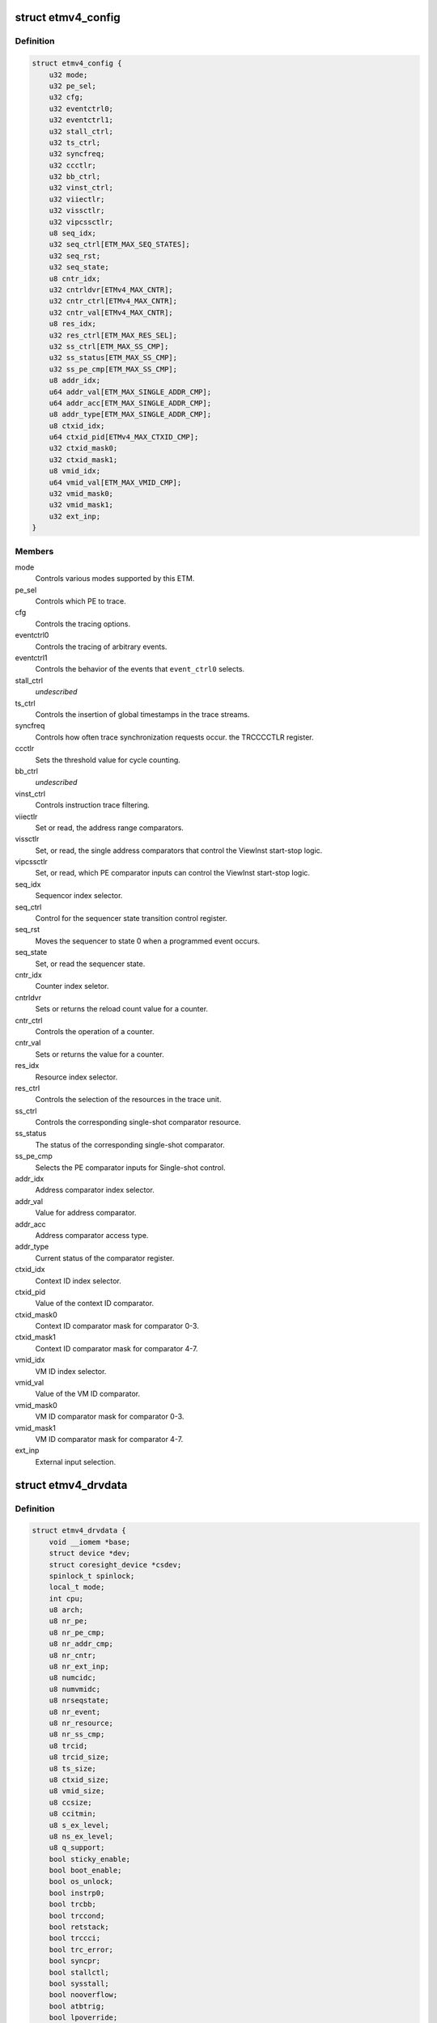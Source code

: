 .. -*- coding: utf-8; mode: rst -*-
.. src-file: drivers/hwtracing/coresight/coresight-etm4x.h

.. _`etmv4_config`:

struct etmv4_config
===================

.. c:type:: struct etmv4_config

    configuration information related to an ETMv4

.. _`etmv4_config.definition`:

Definition
----------

.. code-block:: c

    struct etmv4_config {
        u32 mode;
        u32 pe_sel;
        u32 cfg;
        u32 eventctrl0;
        u32 eventctrl1;
        u32 stall_ctrl;
        u32 ts_ctrl;
        u32 syncfreq;
        u32 ccctlr;
        u32 bb_ctrl;
        u32 vinst_ctrl;
        u32 viiectlr;
        u32 vissctlr;
        u32 vipcssctlr;
        u8 seq_idx;
        u32 seq_ctrl[ETM_MAX_SEQ_STATES];
        u32 seq_rst;
        u32 seq_state;
        u8 cntr_idx;
        u32 cntrldvr[ETMv4_MAX_CNTR];
        u32 cntr_ctrl[ETMv4_MAX_CNTR];
        u32 cntr_val[ETMv4_MAX_CNTR];
        u8 res_idx;
        u32 res_ctrl[ETM_MAX_RES_SEL];
        u32 ss_ctrl[ETM_MAX_SS_CMP];
        u32 ss_status[ETM_MAX_SS_CMP];
        u32 ss_pe_cmp[ETM_MAX_SS_CMP];
        u8 addr_idx;
        u64 addr_val[ETM_MAX_SINGLE_ADDR_CMP];
        u64 addr_acc[ETM_MAX_SINGLE_ADDR_CMP];
        u8 addr_type[ETM_MAX_SINGLE_ADDR_CMP];
        u8 ctxid_idx;
        u64 ctxid_pid[ETMv4_MAX_CTXID_CMP];
        u32 ctxid_mask0;
        u32 ctxid_mask1;
        u8 vmid_idx;
        u64 vmid_val[ETM_MAX_VMID_CMP];
        u32 vmid_mask0;
        u32 vmid_mask1;
        u32 ext_inp;
    }

.. _`etmv4_config.members`:

Members
-------

mode
    Controls various modes supported by this ETM.

pe_sel
    Controls which PE to trace.

cfg
    Controls the tracing options.

eventctrl0
    Controls the tracing of arbitrary events.

eventctrl1
    Controls the behavior of the events that \ ``event_ctrl0``\  selects.

stall_ctrl
    *undescribed*

ts_ctrl
    Controls the insertion of global timestamps in the
    trace streams.

syncfreq
    Controls how often trace synchronization requests occur.
    the TRCCCCTLR register.

ccctlr
    Sets the threshold value for cycle counting.

bb_ctrl
    *undescribed*

vinst_ctrl
    Controls instruction trace filtering.

viiectlr
    Set or read, the address range comparators.

vissctlr
    Set, or read, the single address comparators that control the
    ViewInst start-stop logic.

vipcssctlr
    Set, or read, which PE comparator inputs can control the
    ViewInst start-stop logic.

seq_idx
    Sequencor index selector.

seq_ctrl
    Control for the sequencer state transition control register.

seq_rst
    Moves the sequencer to state 0 when a programmed event occurs.

seq_state
    Set, or read the sequencer state.

cntr_idx
    Counter index seletor.

cntrldvr
    Sets or returns the reload count value for a counter.

cntr_ctrl
    Controls the operation of a counter.

cntr_val
    Sets or returns the value for a counter.

res_idx
    Resource index selector.

res_ctrl
    Controls the selection of the resources in the trace unit.

ss_ctrl
    Controls the corresponding single-shot comparator resource.

ss_status
    The status of the corresponding single-shot comparator.

ss_pe_cmp
    Selects the PE comparator inputs for Single-shot control.

addr_idx
    Address comparator index selector.

addr_val
    Value for address comparator.

addr_acc
    Address comparator access type.

addr_type
    Current status of the comparator register.

ctxid_idx
    Context ID index selector.

ctxid_pid
    Value of the context ID comparator.

ctxid_mask0
    Context ID comparator mask for comparator 0-3.

ctxid_mask1
    Context ID comparator mask for comparator 4-7.

vmid_idx
    VM ID index selector.

vmid_val
    Value of the VM ID comparator.

vmid_mask0
    VM ID comparator mask for comparator 0-3.

vmid_mask1
    VM ID comparator mask for comparator 4-7.

ext_inp
    External input selection.

.. _`etmv4_drvdata`:

struct etmv4_drvdata
====================

.. c:type:: struct etmv4_drvdata

    specifics associated to an ETM component

.. _`etmv4_drvdata.definition`:

Definition
----------

.. code-block:: c

    struct etmv4_drvdata {
        void __iomem *base;
        struct device *dev;
        struct coresight_device *csdev;
        spinlock_t spinlock;
        local_t mode;
        int cpu;
        u8 arch;
        u8 nr_pe;
        u8 nr_pe_cmp;
        u8 nr_addr_cmp;
        u8 nr_cntr;
        u8 nr_ext_inp;
        u8 numcidc;
        u8 numvmidc;
        u8 nrseqstate;
        u8 nr_event;
        u8 nr_resource;
        u8 nr_ss_cmp;
        u8 trcid;
        u8 trcid_size;
        u8 ts_size;
        u8 ctxid_size;
        u8 vmid_size;
        u8 ccsize;
        u8 ccitmin;
        u8 s_ex_level;
        u8 ns_ex_level;
        u8 q_support;
        bool sticky_enable;
        bool boot_enable;
        bool os_unlock;
        bool instrp0;
        bool trcbb;
        bool trccond;
        bool retstack;
        bool trccci;
        bool trc_error;
        bool syncpr;
        bool stallctl;
        bool sysstall;
        bool nooverflow;
        bool atbtrig;
        bool lpoverride;
        struct etmv4_config config;
    }

.. _`etmv4_drvdata.members`:

Members
-------

base
    Memory mapped base address for this component.

dev
    The device entity associated to this component.

csdev
    Component vitals needed by the framework.

spinlock
    Only one at a time pls.

mode
    This tracer's mode, i.e sysFS, Perf or disabled.

cpu
    The cpu this component is affined to.

arch
    ETM version number.

nr_pe
    The number of processing entity available for tracing.

nr_pe_cmp
    The number of processing entity comparator inputs that are
    available for tracing.

nr_addr_cmp
    Number of pairs of address comparators available
    as found in ETMIDR4 0-3.

nr_cntr
    Number of counters as found in ETMIDR5 bit 28-30.

nr_ext_inp
    Number of external input.

numcidc
    Number of contextID comparators.

numvmidc
    Number of VMID comparators.

nrseqstate
    The number of sequencer states that are implemented.

nr_event
    Indicates how many events the trace unit support.

nr_resource
    The number of resource selection pairs available for tracing.

nr_ss_cmp
    Number of single-shot comparator controls that are available.

trcid
    value of the current ID for this component.

trcid_size
    Indicates the trace ID width.

ts_size
    Global timestamp size field.

ctxid_size
    Size of the context ID field to consider.

vmid_size
    Size of the VM ID comparator to consider.

ccsize
    Indicates the size of the cycle counter in bits.

ccitmin
    minimum value that can be programmed in

s_ex_level
    In secure state, indicates whether instruction tracing is
    supported for the corresponding Exception level.

ns_ex_level
    In non-secure state, indicates whether instruction tracing is
    supported for the corresponding Exception level.

q_support
    Q element support characteristics.

sticky_enable
    true if ETM base configuration has been done.

boot_enable
    True if we should start tracing at boot time.

os_unlock
    True if access to management registers is allowed.

instrp0
    Tracing of load and store instructions
    as P0 elements is supported.

trcbb
    Indicates if the trace unit supports branch broadcast tracing.

trccond
    If the trace unit supports conditional
    instruction tracing.

retstack
    Indicates if the implementation supports a return stack.

trccci
    Indicates if the trace unit supports cycle counting
    for instruction.

trc_error
    Whether a trace unit can trace a system
    error exception.

syncpr
    Indicates if an implementation has a fixed
    synchronization period.

stallctl
    *undescribed*

sysstall
    Does the system support stall control of the PE?

nooverflow
    Indicate if overflow prevention is supported.

atbtrig
    If the implementation can support ATB triggers

lpoverride
    If the implementation can support low-power state over.

config
    structure holding configuration parameters.

.. This file was automatic generated / don't edit.

